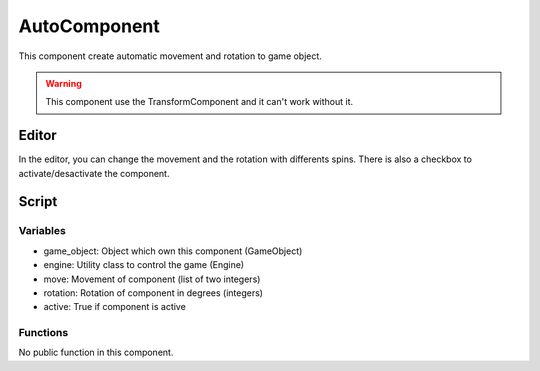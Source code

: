 AutoComponent
=============

This component create automatic movement and rotation to game object.

.. warning:: This component use the TransformComponent and it can't work without it.

Editor
------

In the editor, you can change the movement and the rotation with differents spins.
There is also a checkbox to activate/desactivate the component.

Script
------

Variables
^^^^^^^^^

- game_object: Object which own this component (GameObject)
- engine: Utility class to control the game (Engine)
- move: Movement of component (list of two integers)
- rotation: Rotation of component in degrees (integers)
- active: True if component is active

Functions
^^^^^^^^^

No public function in this component.

